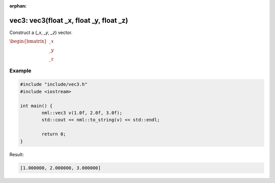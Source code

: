 :orphan:

vec3: vec3(float _x, float _y, float _z)
========================================

Construct a (*_x*, *_y*, *_z*) vector.

:math:`\begin{bmatrix} \_x \\ \_y \\ \_z \end{bmatrix}`

Example
-------

.. code-block:: cpp

	#include "include/vec3.h"
	#include <iostream>

	int main() {
		nml::vec3 v(1.0f, 2.0f, 3.0f);
		std::cout << nml::to_string(v) << std::endl;

		return 0;
	}

Result:

.. code-block::

	[1.000000, 2.000000, 3.000000]